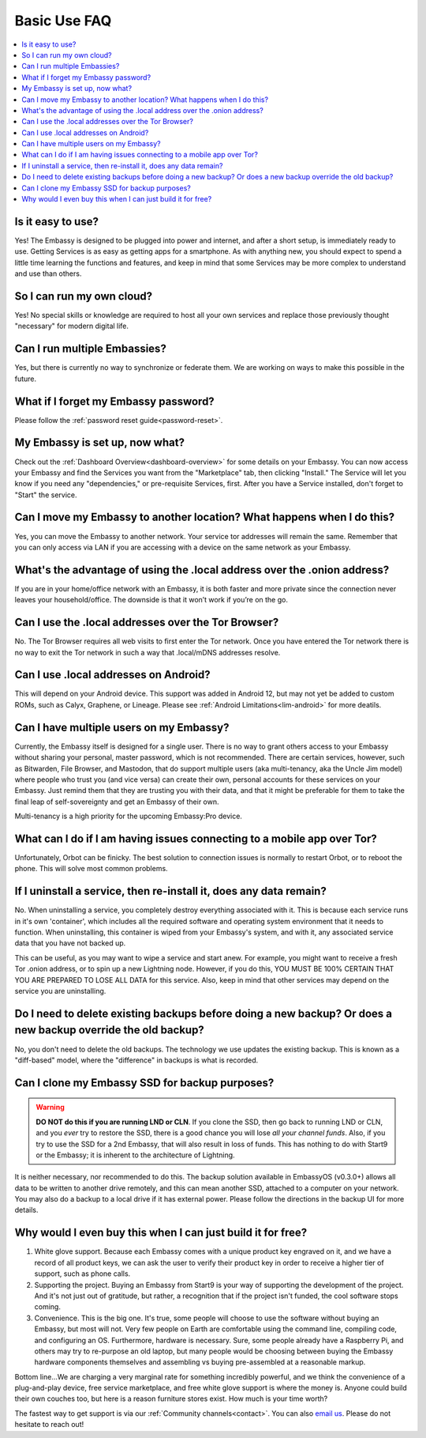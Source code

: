 .. _faq-basic-use:

=============
Basic Use FAQ
=============

.. contents::
  :depth: 2 
  :local:

Is it easy to use?
------------------
Yes!  The Embassy is designed to be plugged into power and internet, and after a short setup, is immediately ready to use.  Getting Services is as easy as getting apps for a smartphone.
As with anything new, you should expect to spend a little time learning the functions and features, and keep in mind that some Services may be more complex to understand and use than others.

So I can run my own cloud?
--------------------------
Yes! No special skills or knowledge are required to host all your own services and replace those previously thought "necessary" for modern digital life.

Can I run multiple Embassies?
-----------------------------
Yes, but there is currently no way to synchronize or federate them.  We are working on ways to make this possible in the future.

What if I forget my Embassy password?
-------------------------------------
Please follow the :ref:`password reset guide<password-reset>`.

My Embassy is set up, now what?
-------------------------------
Check out the :ref:`Dashboard Overview<dashboard-overview>` for some details on your Embassy.  You can now access your Embassy and find the Services you want from the "Marketplace" tab, then clicking "Install."  The Service will let you know if you need any "dependencies," or pre-requisite Services, first.  After you have a Service installed, don't forget to "Start" the service.

Can I move my Embassy to another location?  What happens when I do this?
------------------------------------------------------------------------
Yes, you can move the Embassy to another network.  Your service tor addresses will remain the same.  Remember that you can only access via LAN if you are accessing with a device on the same network as your Embassy.

What's the advantage of using the .local address over the .onion address?
-------------------------------------------------------------------------
If you are in your home/office network with an Embassy, it is both faster and more private since the connection never leaves your household/office.  The downside is that it won’t work if you’re on the go.

Can I use the .local addresses over the Tor Browser?
----------------------------------------------------
No. The Tor Browser requires all web visits to first enter the Tor network. Once you have entered the Tor network there is no way to exit the Tor network in such a way that .local/mDNS addresses resolve.

Can I use .local addresses on Android?
--------------------------------------
This will depend on your Android device.  This support was added in Android 12, but may not yet be added to custom ROMs, such as Calyx, Graphene, or Lineage.  Please see :ref:`Android Limitations<lim-android>` for more deatils.

Can I have multiple users on my Embassy?
----------------------------------------
Currently, the Embassy itself is designed for a single user. There is no way to grant others access to your Embassy without sharing your personal, master password, which is not recommended. There are certain services, however, such as Bitwarden, File Browser, and Mastodon, that do support multiple users (aka multi-tenancy, aka the Uncle Jim model) where people who trust you (and vice versa) can create their own, personal accounts for these services on your Embassy. Just remind them that they are trusting you with their data, and that it might be preferable for them to take the final leap of self-sovereignty and get an Embassy of their own.

Multi-tenancy is a high priority for the upcoming Embassy:Pro device.

What can I do if I am having issues connecting to a mobile app over Tor?
------------------------------------------------------------------------
Unfortunately, Orbot can be finicky.  The best solution to connection issues is normally to restart Orbot, or to reboot the phone.  This will solve most common problems.

If I uninstall a service, then re-install it, does any data remain?
-------------------------------------------------------------------
No.  When uninstalling a service, you completely destroy everything associated with it.  This is because each service runs in it's own 'container', which includes all the required software and operating system environment that it needs to function.  When uninstalling, this container is wiped from your Embassy's system, and with it, any associated service data that you have not backed up.

This can be useful, as you may want to wipe a service and start anew. For example, you might want to receive a fresh Tor .onion address, or to spin up a new Lightning node.  However, if you do this, YOU MUST BE 100% CERTAIN THAT YOU ARE PREPARED TO LOSE ALL DATA for this service.  Also, keep in mind that other services may depend on the service you are uninstalling.

Do I need to delete existing backups before doing a new backup? Or does a new backup override the old backup?
-------------------------------------------------------------------------------------------------------------
No, you don't need to delete the old backups. The technology we use updates the existing backup.  This is known as a "diff-based" model, where the "difference" in backups is what is recorded.

Can I clone my Embassy SSD for backup purposes?
-----------------------------------------------
.. warning:: **DO NOT do this if you are running LND or CLN**. If you clone the SSD, then go back to running LND or CLN, and you *ever* try to restore the SSD, there is a good chance you will lose *all your channel funds*. Also, if you try to use the SSD for a 2nd Embassy, that will also result in loss of funds. This has nothing to do with Start9 or the Embassy; it is inherent to the architecture of Lightning.

It is neither necessary, nor recommended to do this.  The backup solution available in EmbassyOS (v0.3.0+) allows all data to be written to another drive remotely, and this can mean another SSD, attached to a computer on your network.  You may also do a backup to a local drive if it has external power.  Please follow the directions in the backup UI for more details.

Why would I even buy this when I can just build it for free?
-------------------------------------------------------------
(1) White glove support. Because each Embassy comes with a unique product key engraved on it, and we have a record of all product keys, we can ask the user to verify their product key in order to receive a higher tier of support, such as phone calls.

(2) Supporting the project. Buying an Embassy from Start9 is your way of supporting the development of the project. And it's not just out of gratitude, but rather, a recognition that if the project isn't funded, the cool software stops coming.

(3) Convenience. This is the big one. It's true, some people will choose to use the software without buying an Embassy, but most will not. Very few people on Earth are comfortable using the command line, compiling code, and configuring an OS. Furthermore, hardware is necessary. Sure, some people already have a Raspberry Pi, and others may try to re-purpose an old laptop, but many people would be choosing between buying the Embassy hardware components themselves and assembling vs buying pre-assembled at a reasonable markup.

Bottom line...We are charging a very marginal rate for something incredibly powerful, and we think the convenience of a plug-and-play device, free service marketplace, and free white glove support is where the money is. Anyone could build their own couches too, but here is a reason furniture stores exist. How much is your time worth?

The fastest way to get support is via our :ref:`Community channels<contact>`.  You can also `email us <support@start9labs.com>`_.  Please do not hesitate to reach out!
